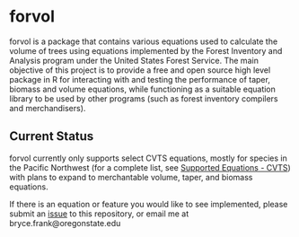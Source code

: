 * forvol

forvol is a package that contains various equations used to calculate the volume 
of trees using equations implemented by the Forest Inventory and Analysis program 
under the United States Forest Service. The main objective of this project is to
provide a free and open source high level package in R for interacting with and testing the performance
of taper, biomass and volume equations, while functioning as a suitable equation
library to be used by other programs (such as forest inventory compilers and
merchandisers).

** Current Status
   
   forvol currently only supports select CVTS equations, mostly for species in the Pacific
   Northwest (for a complete list, see [[https://github.com/brycefrank/forvol/wiki/Supported-Equations---CVTS][Supported Equations - CVTS]])
   with plans to expand to merchantable volume, taper, and biomass equations.

   If there is an equation or feature you would like to see implemented, please submit an
   [[https://github.com/brycefrank/forvol/issues][issue]] to this repository, or email me at bryce.frank@oregonstate.edu
   
